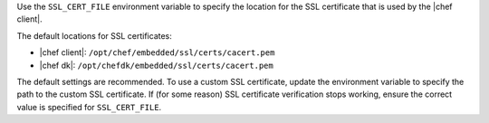 .. The contents of this file are included in multiple topics.
.. This file should not be changed in a way that hinders its ability to appear in multiple documentation sets.


Use the ``SSL_CERT_FILE`` environment variable to specify the location for the SSL certificate that is used by the |chef client|.

The default locations for SSL certificates:

* |chef client|: ``/opt/chef/embedded/ssl/certs/cacert.pem``
* |chef dk|: ``/opt/chefdk/embedded/ssl/certs/cacert.pem``

The default settings are recommended. To use a custom SSL certificate, update the environment variable to specify the path to the custom SSL certificate. If (for some reason) SSL certificate verification stops working, ensure the correct value is specified for ``SSL_CERT_FILE``.
